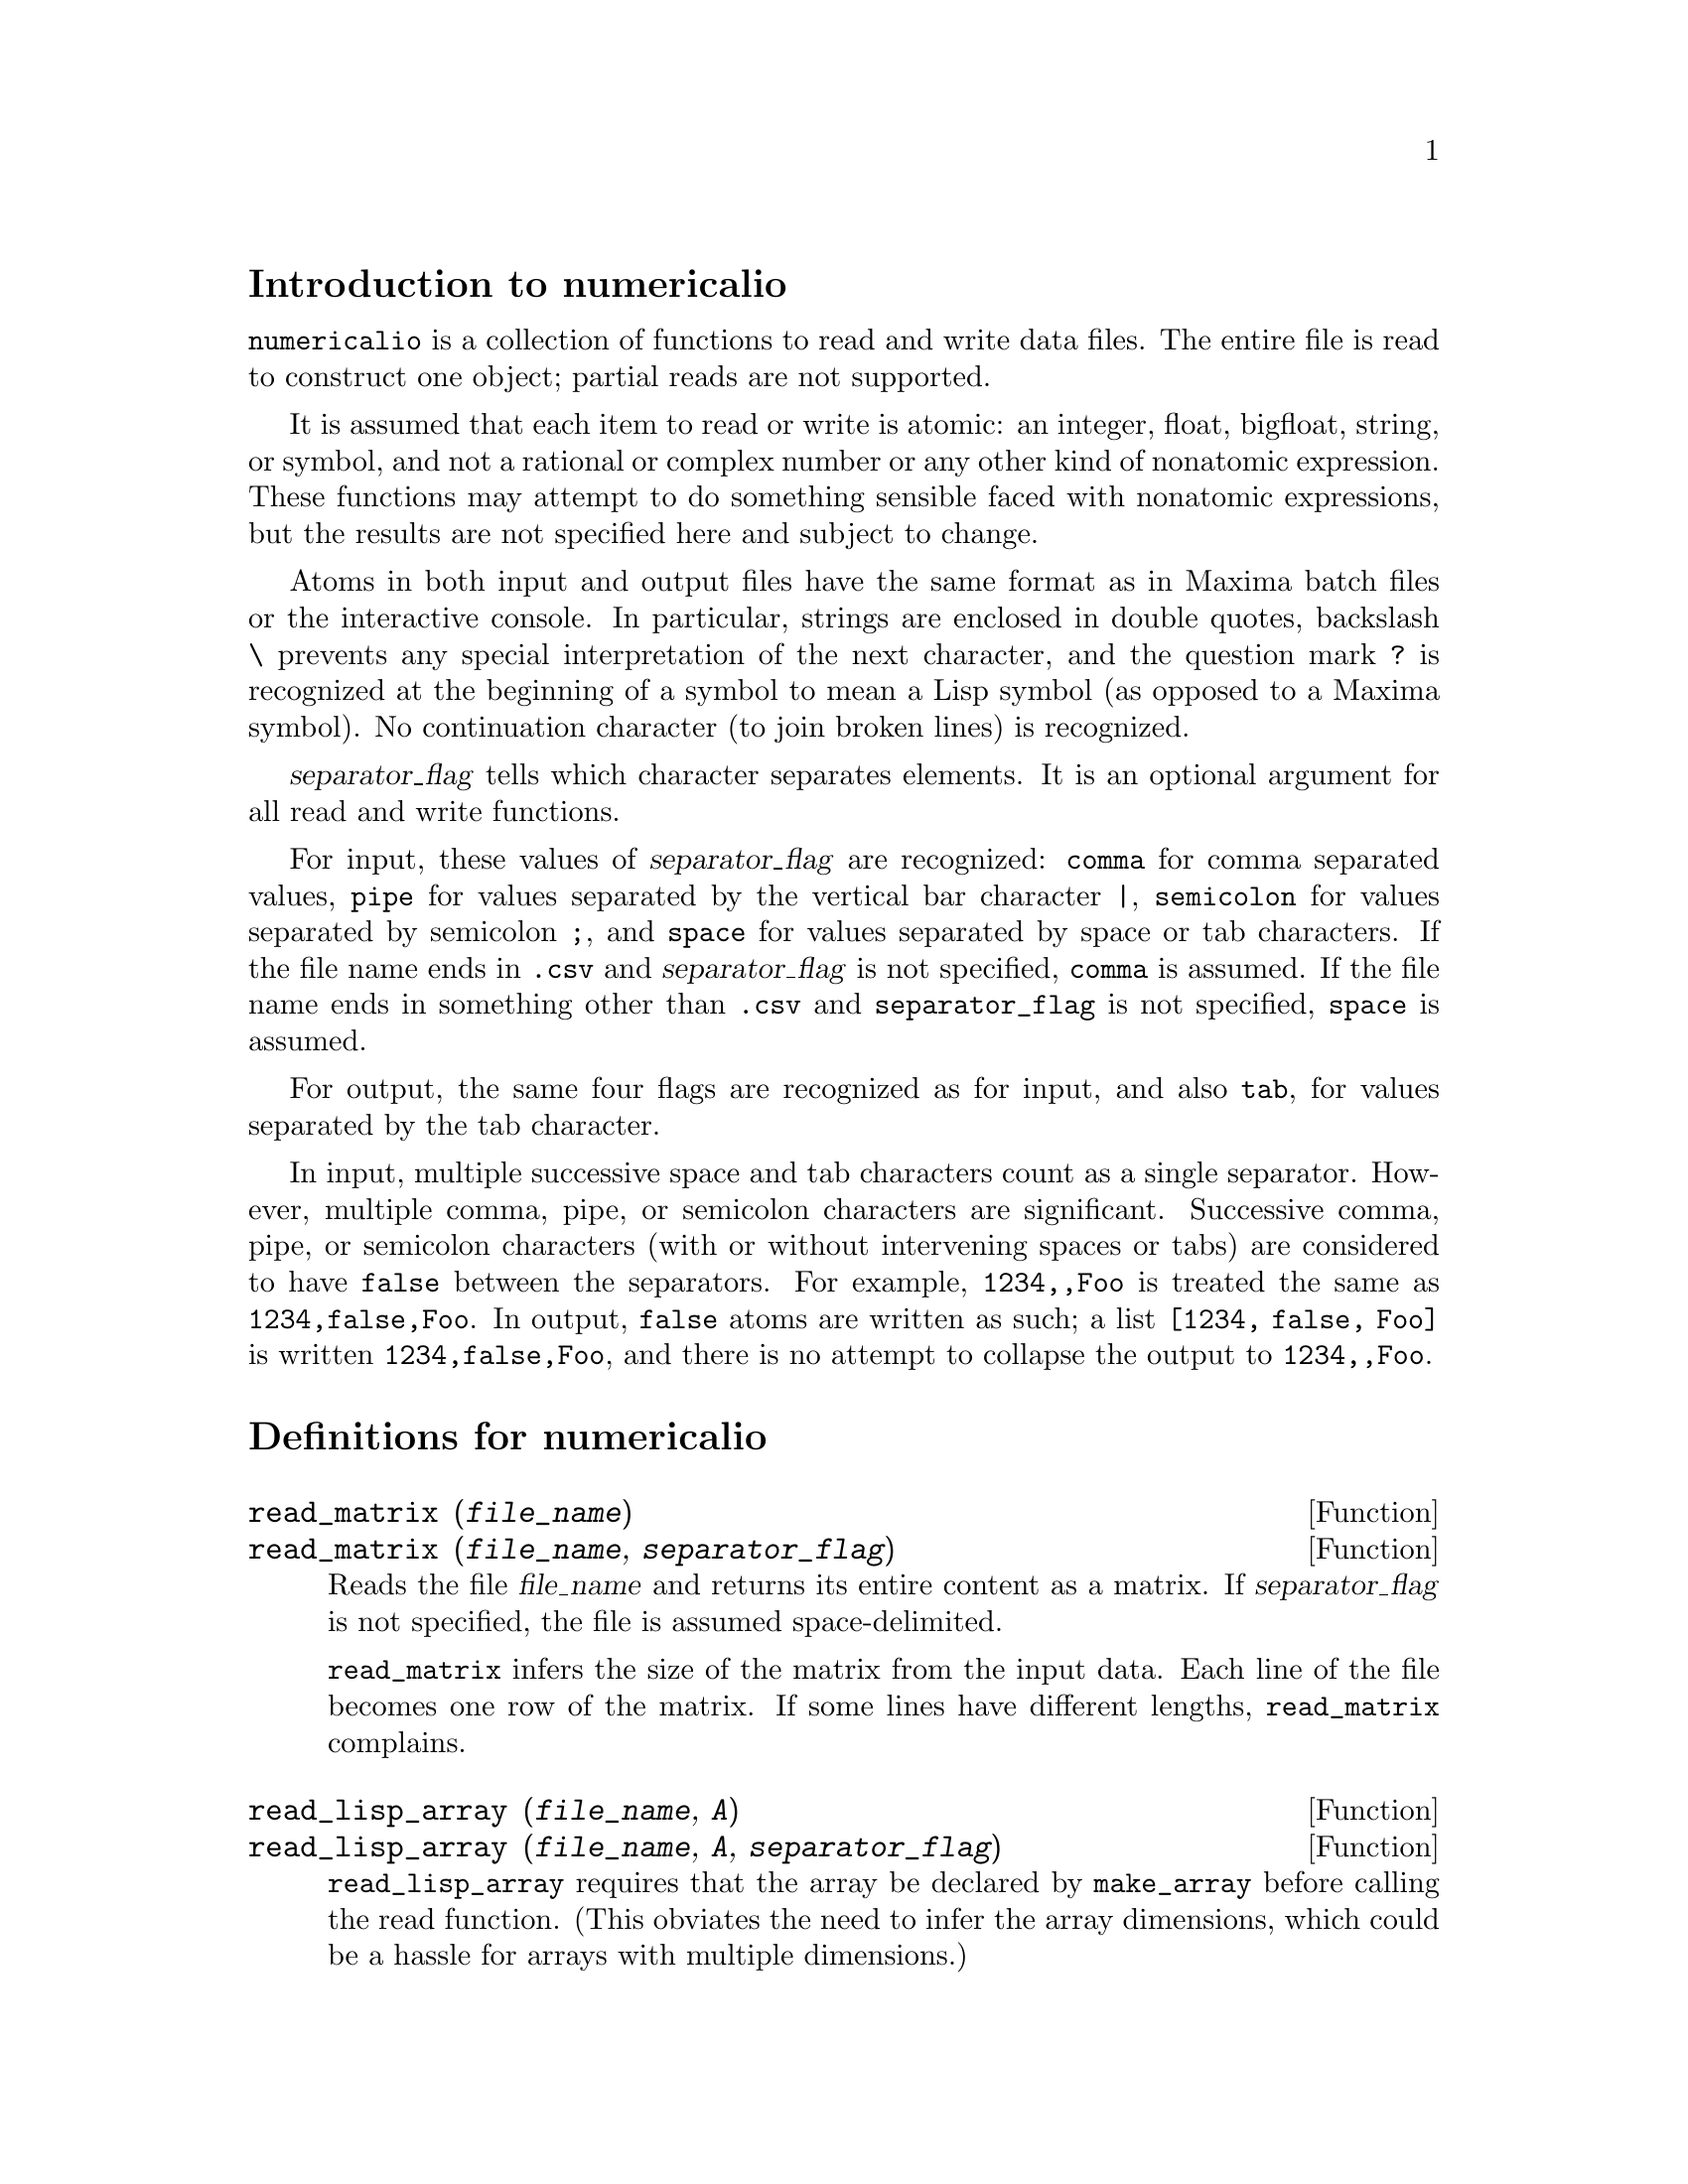 \input texinfo
@c makeinfo numericalio.texi         to make .info
@c texi2html numericalio.texi        to make .html
@c texi2pdf numericalio.texi         to make .pdf

@setfilename numericalio.info
@settitle numericalio

@ifinfo 
@macro var {expr}
<\expr\>
@end macro
@end ifinfo

@node Top, Introduction to numericalio, (dir), (dir)
@top
@menu
* Introduction to numericalio::
* Definitions for numericalio::
* Function and variable index::
@end menu

@node Introduction to numericalio, Definitions for numericalio, Top, Top
@section Introduction to numericalio

@code{numericalio} is a collection of functions to read and write data files.
The entire file is read to construct one object;
partial reads are not supported.

It is assumed that each item to read or write is atomic:
an integer, float, bigfloat, string, or symbol,
and not a rational or complex number or any other kind of nonatomic expression.
These functions may attempt to do something sensible faced with nonatomic expressions,
but the results are not specified here and subject to change.

Atoms in both input and output files have the same format as
in Maxima batch files or the interactive console.
In particular, strings are enclosed in double quotes,
backslash @code{\} prevents any special interpretation of the next character,
and the question mark @code{?} is recognized at the beginning of a symbol
to mean a Lisp symbol (as opposed to a Maxima symbol).
No continuation character (to join broken lines) is recognized.

@var{separator_flag} tells which character separates elements.
It is an optional argument for all read and write functions.

For input, these values of @var{separator_flag} are recognized:
@code{comma} for comma separated values,
@code{pipe} for values separated by the vertical bar character @code{|},
@code{semicolon} for values separated by semicolon @code{;}, 
and @code{space} for values separated by space or tab characters.
If the file name ends in @code{.csv} and @var{separator_flag} is not specified,
@code{comma} is assumed.
If the file name ends in something other than @code{.csv} and @code{separator_flag} is not specified,
@code{space} is assumed.

For output, the same four flags are recognized as for input,
and also @code{tab}, for values separated by the tab character.

In input, multiple successive space and tab characters count as a single separator.
However, multiple comma, pipe, or semicolon characters are significant.
Successive comma, pipe, or semicolon characters (with or without intervening spaces or tabs)
are considered to have @code{false} between the separators.
For example, @code{1234,,Foo} is treated the same as @code{1234,false,Foo}.
In output, @code{false} atoms are written as such;
a list @code{[1234, false, Foo]} is written @code{1234,false,Foo},
and there is no attempt to collapse the output to @code{1234,,Foo}.

@node Definitions for numericalio, Function and variable index, Introduction to numericalio, Top
@section Definitions for numericalio

@deffn {Function} read_matrix (@var{file_name})
@deffnx {Function} read_matrix (@var{file_name}, @var{separator_flag})
Reads the file @var{file_name} and returns its entire content as a matrix.
If @var{separator_flag} is not specified, the file is assumed space-delimited.

@code{read_matrix} infers the size of the matrix from the input data.
Each line of the file becomes one row of the matrix.
If some lines have different lengths, @code{read_matrix} complains.

@end deffn

@deffn {Function} read_lisp_array (@var{file_name}, @var{A})
@deffnx {Function} read_lisp_array (@var{file_name}, @var{A}, @var{separator_flag})

@code{read_lisp_array} requires that the array
be declared by @code{make_array} before calling
the read function. (This obviates the need to infer the array 
dimensions, which could be a hassle for arrays with multiple dimensions.)

@code{read_lisp_array} does not check to see that the 
input file conforms in some way to the array dimensions; the input
is read as a flat list, then the array is filled using @code{fillarray}.

@end deffn

@deffn {Function} read_maxima_array (@var{file_name}, @var{A})
@deffnx {Function} read_maxima_array (@var{file_name}, @var{A}, @var{separator_flag})

@code{read_maxima_array} requires that the array
be declared by @code{array} before calling
the read function. (This obviates the need to infer the array 
dimensions, which could be a hassle for arrays with multiple dimensions.)

@code{read_maxima_array} does not check to see that the 
input file conforms in some way to the array dimensions; the input
is read as a flat list, then the array is filled using @code{fillarray}.

@end deffn

@deffn {Function} read_hashed_array (@var{file_name}, @var{A})
@deffnx {Function} read_hashed_array (@var{file_name}, @var{A}, @var{separator_flag})

@code{read_hashed_array} treats the first item on a line as a
hash key, and associates the remainder of the line (as a list) with the key.
For example,
the line @code{567 12 17 32 55} is equivalent to @code{A[567]: [12, 17, 32, 55]$}.
Lines need not have the same numbers of elements.

@end deffn

@deffn {Function} read_nested_list (@var{file_name})
@deffnx {Function} read_nested_list (@var{file_name}, @var{separator_flag})

@code{read_nested_list} returns a list which has a sublist for each
line of input. Lines need not have the same numbers of elements.
Empty lines are @i{not} ignored: an empty line yields an empty sublist.

@end deffn

@deffn {Function} read_list (@var{file_name})
@deffnx {Function} read_list (@var{file_name}, @var{separator_flag})

@code{read_list} reads all input into a flat list.
@code{read_list} ignores end-of-line characters.

@end deffn

@deffn {Function} write_data (@var{X}, @var{file_name})
@deffnx {Function} write_data (@var{object}, @var{file_name}, @var{separator_flag})

@code{write_data} writes the object @var{X} to the file @var{file_name}.

@code{write_data} writes matrices in row-major form,
with one line per row.

@code{write_data} writes Lisp and Maxima declared arrays in
row-major form, with a new line at the end of every slab.
Higher-dimensional slabs are separated by additional new lines.

@code{write_data} writes hashed arrays with a key followed by
the associated list on each line.

@code{write_data} writes a nested list with each sublist on one line.

@code{write_data} writes a flat list all on one line.

Whether @code{write_data} appends or truncates its output file
is governed by the global variable @code{file_output_append}.

@end deffn

@node Function and variable index,  , Definitions for numericalio, Top
@appendix Function and variable index
@printindex fn
@printindex vr

@bye
